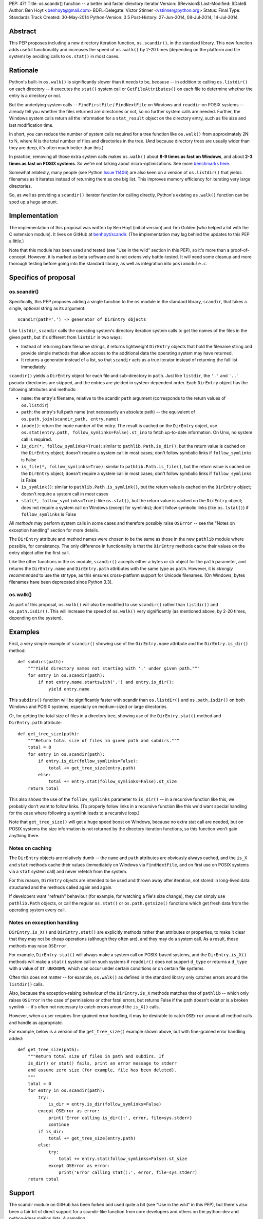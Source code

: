 PEP: 471
Title: os.scandir() function -- a better and faster directory iterator
Version: $Revision$
Last-Modified: $Date$
Author: Ben Hoyt <benhoyt@gmail.com>
BDFL-Delegate: Victor Stinner <vstinner@python.org>
Status: Final
Type: Standards Track
Created: 30-May-2014
Python-Version: 3.5
Post-History: 27-Jun-2014, 08-Jul-2014, 14-Jul-2014


Abstract
========

This PEP proposes including a new directory iteration function,
``os.scandir()``, in the standard library. This new function adds
useful functionality and increases the speed of ``os.walk()`` by 2-20
times (depending on the platform and file system) by avoiding calls to
``os.stat()`` in most cases.


Rationale
=========

Python's built-in ``os.walk()`` is significantly slower than it needs
to be, because -- in addition to calling ``os.listdir()`` on each
directory -- it executes the ``stat()`` system call or
``GetFileAttributes()`` on each file to determine whether the entry is
a directory or not.

But the underlying system calls -- ``FindFirstFile`` /
``FindNextFile`` on Windows and ``readdir`` on POSIX systems --
already tell you whether the files returned are directories or not, so
no further system calls are needed. Further, the Windows system calls
return all the information for a ``stat_result`` object on the directory
entry, such as file size and last modification time.

In short, you can reduce the number of system calls required for a
tree function like ``os.walk()`` from approximately 2N to N, where N
is the total number of files and directories in the tree. (And because
directory trees are usually wider than they are deep, it's often much
better than this.)

In practice, removing all those extra system calls makes ``os.walk()``
about **8-9 times as fast on Windows**, and about **2-3 times as fast
on POSIX systems**. So we're not talking about
micro-optimizations. See more `benchmarks here`_.

.. _`benchmarks here`: https://github.com/benhoyt/scandir#benchmarks

Somewhat relatedly, many people (see Python `Issue 11406`_) are also
keen on a version of ``os.listdir()`` that yields filenames as it
iterates instead of returning them as one big list. This improves
memory efficiency for iterating very large directories.

So, as well as providing a ``scandir()`` iterator function for calling
directly, Python's existing ``os.walk()`` function can be sped up a
huge amount.

.. _`Issue 11406`: http://bugs.python.org/issue11406


Implementation
==============

The implementation of this proposal was written by Ben Hoyt (initial
version) and Tim Golden (who helped a lot with the C extension
module). It lives on GitHub at `benhoyt/scandir`_. (The implementation
may lag behind the updates to this PEP a little.)

.. _`benhoyt/scandir`: https://github.com/benhoyt/scandir

Note that this module has been used and tested (see "Use in the wild"
section in this PEP), so it's more than a proof-of-concept. However,
it is marked as beta software and is not extensively battle-tested.
It will need some cleanup and more thorough testing before going into
the standard library, as well as integration into ``posixmodule.c``.



Specifics of proposal
=====================

os.scandir()
------------

Specifically, this PEP proposes adding a single function to the ``os``
module in the standard library, ``scandir``, that takes a single,
optional string as its argument::

    scandir(path='.') -> generator of DirEntry objects

Like ``listdir``, ``scandir`` calls the operating system's directory
iteration system calls to get the names of the files in the given
``path``, but it's different from ``listdir`` in two ways:

* Instead of returning bare filename strings, it returns lightweight
  ``DirEntry`` objects that hold the filename string and provide
  simple methods that allow access to the additional data the
  operating system may have returned.

* It returns a generator instead of a list, so that ``scandir`` acts
  as a true iterator instead of returning the full list immediately.

``scandir()`` yields a ``DirEntry`` object for each file and
sub-directory in ``path``. Just like ``listdir``, the ``'.'``
and ``'..'`` pseudo-directories are skipped, and the entries are
yielded in system-dependent order. Each ``DirEntry`` object has the
following attributes and methods:

* ``name``: the entry's filename, relative to the scandir ``path``
  argument (corresponds to the return values of ``os.listdir``)

* ``path``: the entry's full path name (not necessarily an absolute
  path) -- the equivalent of ``os.path.join(scandir_path,
  entry.name)``

* ``inode()``: return the inode number of the entry. The result is cached on
  the ``DirEntry`` object, use ``os.stat(entry.path,
  follow_symlinks=False).st_ino`` to fetch up-to-date information.
  On Unix, no system call is required.

* ``is_dir(*, follow_symlinks=True)``: similar to
  ``pathlib.Path.is_dir()``, but the return value is cached on the
  ``DirEntry`` object; doesn't require a system call in most cases;
  don't follow symbolic links if ``follow_symlinks`` is False

* ``is_file(*, follow_symlinks=True)``: similar to
  ``pathlib.Path.is_file()``, but the return value is cached on the
  ``DirEntry`` object; doesn't require a system call in most cases;
  don't follow symbolic links if ``follow_symlinks`` is False

* ``is_symlink()``: similar to ``pathlib.Path.is_symlink()``, but the
  return value is cached on the ``DirEntry`` object; doesn't require a
  system call in most cases

* ``stat(*, follow_symlinks=True)``: like ``os.stat()``, but the
  return value is cached on the ``DirEntry`` object; does not require a
  system call on Windows (except for symlinks); don't follow symbolic links
  (like ``os.lstat()``) if ``follow_symlinks`` is False

All *methods* may perform system calls in some cases and therefore
possibly raise ``OSError`` -- see the "Notes on exception handling"
section for more details.

The ``DirEntry`` attribute and method names were chosen to be the same
as those in the new ``pathlib`` module where possible, for
consistency. The only difference in functionality is that the
``DirEntry`` methods cache their values on the entry object after the
first call.

Like the other functions in the ``os`` module, ``scandir()`` accepts
either a bytes or str object for the ``path`` parameter, and
returns the ``DirEntry.name`` and ``DirEntry.path`` attributes with
the same type as ``path``. However, it is *strongly recommended*
to use the str type, as this ensures cross-platform support for
Unicode filenames. (On Windows, bytes filenames have been deprecated
since Python 3.3).

os.walk()
---------

As part of this proposal, ``os.walk()`` will also be modified to use
``scandir()`` rather than ``listdir()`` and ``os.path.isdir()``. This
will increase the speed of ``os.walk()`` very significantly (as
mentioned above, by 2-20 times, depending on the system).


Examples
========

First, a very simple example of ``scandir()`` showing use of the
``DirEntry.name`` attribute and the ``DirEntry.is_dir()`` method::

    def subdirs(path):
        """Yield directory names not starting with '.' under given path."""
        for entry in os.scandir(path):
            if not entry.name.startswith('.') and entry.is_dir():
                yield entry.name

This ``subdirs()`` function will be significantly faster with scandir
than ``os.listdir()`` and ``os.path.isdir()`` on both Windows and POSIX
systems, especially on medium-sized or large directories.

Or, for getting the total size of files in a directory tree, showing
use of the ``DirEntry.stat()`` method and ``DirEntry.path``
attribute::

    def get_tree_size(path):
        """Return total size of files in given path and subdirs."""
        total = 0
        for entry in os.scandir(path):
            if entry.is_dir(follow_symlinks=False):
                total += get_tree_size(entry.path)
            else:
                total += entry.stat(follow_symlinks=False).st_size
        return total

This also shows the use of the ``follow_symlinks`` parameter to
``is_dir()`` -- in a recursive function like this, we probably don't
want to follow links. (To properly follow links in a recursive
function like this we'd want special handling for the case where
following a symlink leads to a recursive loop.)

Note that ``get_tree_size()`` will get a huge speed boost on Windows,
because no extra stat call are needed, but on POSIX systems the size
information is not returned by the directory iteration functions, so
this function won't gain anything there.


Notes on caching
----------------

The ``DirEntry`` objects are relatively dumb -- the ``name`` and
``path`` attributes are obviously always cached, and the ``is_X``
and ``stat`` methods cache their values (immediately on Windows via
``FindNextFile``, and on first use on POSIX systems via a ``stat``
system call) and never refetch from the system.

For this reason, ``DirEntry`` objects are intended to be used and
thrown away after iteration, not stored in long-lived data structured
and the methods called again and again.

If developers want "refresh" behaviour (for example, for watching a
file's size change), they can simply use ``pathlib.Path`` objects,
or call the regular ``os.stat()`` or ``os.path.getsize()`` functions
which get fresh data from the operating system every call.


Notes on exception handling
---------------------------

``DirEntry.is_X()`` and ``DirEntry.stat()`` are explicitly methods
rather than attributes or properties, to make it clear that they may
not be cheap operations (although they often are), and they may do a
system call. As a result, these methods may raise ``OSError``.

For example, ``DirEntry.stat()`` will always make a system call on
POSIX-based systems, and the ``DirEntry.is_X()`` methods will make a
``stat()`` system call on such systems if ``readdir()`` does not
support ``d_type`` or returns a ``d_type`` with a value of
``DT_UNKNOWN``, which can occur under certain conditions or on
certain file systems.

Often this does not matter -- for example, ``os.walk()`` as defined in
the standard library only catches errors around the ``listdir()``
calls.

Also, because the exception-raising behaviour of the ``DirEntry.is_X``
methods matches that of ``pathlib`` -- which only raises ``OSError``
in the case of permissions or other fatal errors, but returns False
if the path doesn't exist or is a broken symlink -- it's often
not necessary to catch errors around the ``is_X()`` calls.

However, when a user requires fine-grained error handling, it may be
desirable to catch ``OSError`` around all method calls and handle as
appropriate.

For example, below is a version of the ``get_tree_size()`` example
shown above, but with fine-grained error handling added::

    def get_tree_size(path):
        """Return total size of files in path and subdirs. If
        is_dir() or stat() fails, print an error message to stderr
        and assume zero size (for example, file has been deleted).
        """
        total = 0
        for entry in os.scandir(path):
            try:
                is_dir = entry.is_dir(follow_symlinks=False)
            except OSError as error:
                print('Error calling is_dir():', error, file=sys.stderr)
                continue
            if is_dir:
                total += get_tree_size(entry.path)
            else:
                try:
                    total += entry.stat(follow_symlinks=False).st_size
                except OSError as error:
                    print('Error calling stat():', error, file=sys.stderr)
        return total


Support
=======

The scandir module on GitHub has been forked and used quite a bit (see
"Use in the wild" in this PEP), but there's also been a fair bit of
direct support for a scandir-like function from core developers and
others on the python-dev and python-ideas mailing lists. A sampling:

* **python-dev**: a good number of +1's and very few negatives for
  scandir and :pep:`471` on `this June 2014 python-dev thread
  <https://mail.python.org/pipermail/python-dev/2014-June/135217.html>`_

* **Alyssa Coghlan**, a core Python developer: "I've had the local Red
  Hat release engineering team express their displeasure at having to
  stat every file in a network mounted directory tree for info that is
  present in the dirent structure, so a definite +1 to os.scandir from
  me, so long as it makes that info available."
  [`source1 <http://bugs.python.org/issue11406>`_]

* **Tim Golden**, a core Python developer, supports scandir enough to
  have spent time refactoring and significantly improving scandir's C
  extension module.
  [`source2 <https://github.com/tjguk/scandir>`_]

* **Christian Heimes**, a core Python developer: "+1 for something
  like yielddir()"
  [`source3 <https://mail.python.org/pipermail/python-ideas/2012-November/017772.html>`_]
  and "Indeed! I'd like to see the feature in 3.4 so I can remove my
  own hack from our code base."
  [`source4 <http://bugs.python.org/issue11406>`_]

* **Gregory P. Smith**, a core Python developer: "As 3.4beta1 happens
  tonight, this isn't going to make 3.4 so i'm bumping this to 3.5.
  I really like the proposed design outlined above."
  [`source5 <http://bugs.python.org/issue11406>`_]

* **Guido van Rossum** on the possibility of adding scandir to Python
  3.5 (as it was too late for 3.4): "The ship has likewise sailed for
  adding scandir() (whether to os or pathlib). By all means experiment
  and get it ready for consideration for 3.5, but I don't want to add
  it to 3.4."
  [`source6 <https://mail.python.org/pipermail/python-dev/2013-November/130583.html>`_]

Support for this PEP itself (meta-support?) was given by Alyssa (Nick) Coghlan
on python-dev: "A PEP reviewing all this for 3.5 and proposing a
specific os.scandir API would be a good thing."
[`source7 <https://mail.python.org/pipermail/python-dev/2013-November/130588.html>`_]


Use in the wild
===============

To date, the ``scandir`` implementation is definitely useful, but has
been clearly marked "beta", so it's uncertain how much use of it there
is in the wild. Ben Hoyt has had several reports from people using it.
For example:

* Chris F: "I am processing some pretty large directories and was half
  expecting to have to modify getdents. So thanks for saving me the
  effort." [via personal email]

* bschollnick: "I wanted to let you know about this, since I am using
  Scandir as a building block for this code. Here's a good example of
  scandir making a radical performance improvement over os.listdir."
  [`source8 <https://github.com/benhoyt/scandir/issues/19>`_]

* Avram L: "I'm testing our scandir for a project I'm working on.
  Seems pretty solid, so first thing, just want to say nice work!"
  [via personal email]

* Matt Z: "I used scandir to dump the contents of a network dir in
  under 15 seconds. 13 root dirs, 60,000 files in the structure. This
  will replace some old VBA code embedded in a spreadsheet that was
  taking 15-20 minutes to do the exact same thing." [via personal
  email]

Others have `requested a PyPI package`_ for it, which has been
created. See `PyPI package`_.

.. _`requested a PyPI package`: https://github.com/benhoyt/scandir/issues/12
.. _`PyPI package`: https://pypi.python.org/pypi/scandir

GitHub stats don't mean too much, but scandir does have several
watchers, issues, forks, etc. Here's the run-down as of the stats as
of July 7, 2014:

* Watchers: 17
* Stars: 57
* Forks: 20
* Issues: 4 open, 26 closed

Also, because this PEP will increase the speed of ``os.walk()``
significantly, there are thousands of developers and scripts, and a lot
of production code, that would benefit from it. For example, on GitHub,
there are almost as many uses of ``os.walk`` (194,000) as there are of
``os.mkdir`` (230,000).


Rejected ideas
==============


Naming
------

The only other real contender for this function's name was
``iterdir()``. However, ``iterX()`` functions in Python (mostly found
in Python 2) tend to be simple iterator equivalents of their
non-iterator counterparts. For example, ``dict.iterkeys()`` is just an
iterator version of ``dict.keys()``, but the objects returned are
identical. In ``scandir()``'s case, however, the return values are
quite different objects (``DirEntry`` objects vs filename strings), so
this should probably be reflected by a difference in name -- hence
``scandir()``.

See some `relevant discussion on python-dev
<https://mail.python.org/pipermail/python-dev/2014-June/135228.html>`_.


Wildcard support
----------------

``FindFirstFile``/``FindNextFile`` on Windows support passing a
"wildcard" like ``*.jpg``, so at first folks (this PEP's author
included) felt it would be a good idea to include a
``windows_wildcard`` keyword argument to the ``scandir`` function so
users could pass this in.

However, on further thought and discussion it was decided that this
would be bad idea, *unless it could be made cross-platform* (a
``pattern`` keyword argument or similar). This seems easy enough at
first -- just use the OS wildcard support on Windows, and something
like ``fnmatch`` or ``re`` afterwards on POSIX-based systems.

Unfortunately the exact Windows wildcard matching rules aren't really
documented anywhere by Microsoft, and they're quite quirky (see this
`blog post
<http://blogs.msdn.com/b/oldnewthing/archive/2007/12/17/6785519.aspx>`_),
meaning it's very problematic to emulate using ``fnmatch`` or regexes.

So the consensus was that Windows wildcard support was a bad idea.
It would be possible to add at a later date if there's a
cross-platform way to achieve it, but not for the initial version.

Read more on the `this Nov 2012 python-ideas thread
<https://mail.python.org/pipermail/python-ideas/2012-November/017770.html>`_
and this `June 2014 python-dev thread on PEP 471
<https://mail.python.org/pipermail/python-dev/2014-June/135217.html>`_.


Methods not following symlinks by default
-----------------------------------------

There was much debate on python-dev (see messages in `this thread
<https://mail.python.org/pipermail/python-dev/2014-July/135485.html>`_)
over whether the ``DirEntry`` methods should follow symbolic links or
not (when the ``is_X()`` methods had no ``follow_symlinks`` parameter).

Initially they did not (see previous versions of this PEP and the
scandir.py module), but Victor Stinner made a pretty compelling case on
python-dev that following symlinks by default is a better idea, because:

* following links is usually what you want (in 92% of cases in the
  standard library, functions using ``os.listdir()`` and
  ``os.path.isdir()`` do follow symlinks)

* that's the precedent set by the similar functions
  ``os.path.isdir()`` and ``pathlib.Path.is_dir()``, so to do
  otherwise would be confusing

* with the non-link-following approach, if you wanted to follow links
  you'd have to say something like ``if (entry.is_symlink() and
  os.path.isdir(entry.path)) or entry.is_dir()``, which is clumsy

As a case in point that shows the non-symlink-following version is
error prone, this PEP's author had a bug caused by getting this
exact test wrong in his initial implementation of ``scandir.walk()``
in scandir.py (see `Issue #4 here
<https://github.com/benhoyt/scandir/issues/4>`_).

In the end there was not total agreement that the methods should
follow symlinks, but there was basic consensus among the most involved
participants, and this PEP's author believes that the above case is
strong enough to warrant following symlinks by default.

In addition, it's straightforward to call the relevant methods with
``follow_symlinks=False`` if the other behaviour is desired.


DirEntry attributes being properties
------------------------------------

In some ways it would be nicer for the ``DirEntry`` ``is_X()`` and
``stat()`` to be properties instead of methods, to indicate they're
very cheap or free. However, this isn't quite the case, as ``stat()``
will require an OS call on POSIX-based systems but not on Windows.
Even ``is_dir()`` and friends may perform an OS call on POSIX-based
systems if the ``dirent.d_type`` value is ``DT_UNKNOWN`` (on certain
file systems).

Also, people would expect the attribute access ``entry.is_dir`` to
only ever raise ``AttributeError``, not ``OSError`` in the case it
makes a system call under the covers. Calling code would have to have
a ``try``/``except`` around what looks like a simple attribute access,
and so it's much better to make them *methods*.

See `this May 2013 python-dev thread
<https://mail.python.org/pipermail/python-dev/2013-May/126184.html>`_
where this PEP author makes this case and there's agreement from a
core developers.


DirEntry fields being "static" attribute-only objects
-----------------------------------------------------

In `this July 2014 python-dev message
<https://mail.python.org/pipermail/python-dev/2014-July/135303.html>`_,
Paul Moore suggested a solution that was a "thin wrapper round the OS
feature", where the ``DirEntry`` object had only static attributes:
``name``, ``path``, and ``is_X``, with the ``st_X`` attributes only
present on Windows. The idea was to use this simpler, lower-level
function as a building block for higher-level functions.

At first there was general agreement that simplifying in this way was
a good thing. However, there were two problems with this approach.
First, the assumption is the ``is_dir`` and similar attributes are
always present on POSIX, which isn't the case (if ``d_type`` is not
present or is ``DT_UNKNOWN``). Second, it's a much harder-to-use API
in practice, as even the ``is_dir`` attributes aren't always present
on POSIX, and would need to be tested with ``hasattr()`` and then
``os.stat()`` called if they weren't present.

See `this July 2014 python-dev response
<https://mail.python.org/pipermail/python-dev/2014-July/135312.html>`_
from this PEP's author detailing why this option is a non-ideal
solution, and the subsequent reply from Paul Moore voicing agreement.


DirEntry fields being static with an ensure_lstat option
--------------------------------------------------------

Another seemingly simpler and attractive option was suggested by
Alyssa Coghlan in this `June 2014 python-dev message
<https://mail.python.org/pipermail/python-dev/2014-June/135261.html>`_:
make ``DirEntry.is_X`` and ``DirEntry.lstat_result`` properties, and
populate ``DirEntry.lstat_result`` at iteration time, but only if
the new argument ``ensure_lstat=True`` was specified on the
``scandir()`` call.

This does have the advantage over the above in that you can easily get
the stat result from ``scandir()`` if you need it. However, it has the
serious disadvantage that fine-grained error handling is messy,
because ``stat()`` will be called (and hence potentially raise
``OSError``) during iteration, leading to a rather ugly, hand-made
iteration loop::

    it = os.scandir(path)
    while True:
        try:
            entry = next(it)
        except OSError as error:
            handle_error(path, error)
        except StopIteration:
            break

Or it means that ``scandir()`` would have to accept an ``onerror``
argument -- a function to call when ``stat()`` errors occur during
iteration. This seems to this PEP's author neither as direct nor as
Pythonic as ``try``/``except`` around a ``DirEntry.stat()`` call.

Another drawback is that ``os.scandir()`` is written to make code faster.
Always calling ``os.lstat()`` on POSIX would not bring any speedup. In most
cases, you don't need the full ``stat_result`` object -- the ``is_X()``
methods are enough and this information is already known.

See `Ben Hoyt's July 2014 reply
<https://mail.python.org/pipermail/python-dev/2014-July/135312.html>`_
to the discussion summarizing this and detailing why he thinks the
original :pep:`471` proposal is "the right one" after all.


Return values being (name, stat_result) two-tuples
--------------------------------------------------

Initially this PEP's author proposed this concept as a function called
``iterdir_stat()`` which yielded two-tuples of (name, stat_result).
This does have the advantage that there are no new types introduced.
However, the ``stat_result`` is only partially filled on POSIX-based
systems (most fields set to ``None`` and other quirks), so they're not
really ``stat_result`` objects at all, and this would have to be
thoroughly documented as different from ``os.stat()``.

Also, Python has good support for proper objects with attributes and
methods, which makes for a saner and simpler API than two-tuples. It
also makes the ``DirEntry`` objects more extensible and future-proof
as operating systems add functionality and we want to include this in
``DirEntry``.

See also some previous discussion:

* `May 2013 python-dev thread
  <https://mail.python.org/pipermail/python-dev/2013-May/126148.html>`_
  where Alyssa Coghlan makes the original case for a ``DirEntry``-style
  object.

* `June 2014 python-dev thread
  <https://mail.python.org/pipermail/python-dev/2014-June/135244.html>`_
  where Alyssa Coghlan makes (another) good case against the two-tuple
  approach.


Return values being overloaded stat_result objects
--------------------------------------------------

Another alternative discussed was making the return values to be
overloaded ``stat_result`` objects with ``name`` and ``path``
attributes. However, apart from this being a strange (and strained!)
kind of overloading, this has the same problems mentioned above --
most of the ``stat_result`` information is not fetched by
``readdir()`` on POSIX systems, only (part of) the ``st_mode`` value.


Return values being pathlib.Path objects
----------------------------------------

With Antoine Pitrou's new standard library ``pathlib`` module, it
at first seems like a great idea for ``scandir()`` to return instances
of ``pathlib.Path``. However, ``pathlib.Path``'s ``is_X()`` and
``stat()`` functions are explicitly not cached, whereas ``scandir``
has to cache them by design, because it's (often) returning values
from the original directory iteration system call.

And if the ``pathlib.Path`` instances returned by ``scandir`` cached
stat values, but the ordinary ``pathlib.Path`` objects explicitly
don't, that would be more than a little confusing.

Guido van Rossum explicitly rejected ``pathlib.Path`` caching stat in
the context of scandir `here
<https://mail.python.org/pipermail/python-dev/2013-November/130583.html>`_,
making ``pathlib.Path`` objects a bad choice for scandir return
values.


Possible improvements
=====================

There are many possible improvements one could make to scandir, but
here is a short list of some this PEP's author has in mind:

* scandir could potentially be further sped up by calling ``readdir``
  / ``FindNextFile`` say 50 times per ``Py_BEGIN_ALLOW_THREADS`` block
  so that it stays in the C extension module for longer, and may be
  somewhat faster as a result. This approach hasn't been tested, but
  was suggested by on Issue 11406 by Antoine Pitrou.
  [`source9 <http://bugs.python.org/msg130125>`_]

* scandir could use a free list to avoid the cost of memory allocation
  for each iteration -- a short free list of 10 or maybe even 1 may help.
  Suggested by Victor Stinner on a `python-dev thread on June 27`_.

.. _`python-dev thread on June 27`: https://mail.python.org/pipermail/python-dev/2014-June/135232.html


Previous discussion
===================

* `Original November 2012 thread Ben Hoyt started on python-ideas
  <https://mail.python.org/pipermail/python-ideas/2012-November/017770.html>`_
  about speeding up ``os.walk()``

* Python `Issue 11406`_, which includes the original proposal for a
  scandir-like function

* `Further May 2013 thread Ben Hoyt started on python-dev
  <https://mail.python.org/pipermail/python-dev/2013-May/126119.html>`_
  that refined the ``scandir()`` API, including Alyssa Coghlan's
  suggestion of scandir yielding ``DirEntry``-like objects

* `November 2013 thread Ben Hoyt started on python-dev
  <https://mail.python.org/pipermail/python-dev/2013-November/130572.html>`_
  to discuss the interaction between scandir and the new ``pathlib``
  module

* `June 2014 thread Ben Hoyt started on python-dev
  <https://mail.python.org/pipermail/python-dev/2014-June/135215.html>`_
  to discuss the first version of this PEP, with extensive discussion
  about the API

* `First July 2014 thread Ben Hoyt started on python-dev
  <https://mail.python.org/pipermail/python-dev/2014-July/135377.html>`_
  to discuss his updates to :pep:`471`

* `Second July 2014 thread Ben Hoyt started on python-dev
  <https://mail.python.org/pipermail/python-dev/2014-July/135485.html>`_
  to discuss the remaining decisions needed to finalize :pep:`471`,
  specifically whether the ``DirEntry`` methods should follow symlinks
  by default

* `Question on StackOverflow
  <http://stackoverflow.com/questions/2485719/very-quickly-getting-total-size-of-folder>`_
  about why ``os.walk()`` is slow and pointers on how to fix it (this
  inspired the author of this PEP early on)

* `BetterWalk <https://github.com/benhoyt/betterwalk>`_, this PEP's
  author's previous attempt at this, on which the scandir code is based


Copyright
=========

This document has been placed in the public domain.
